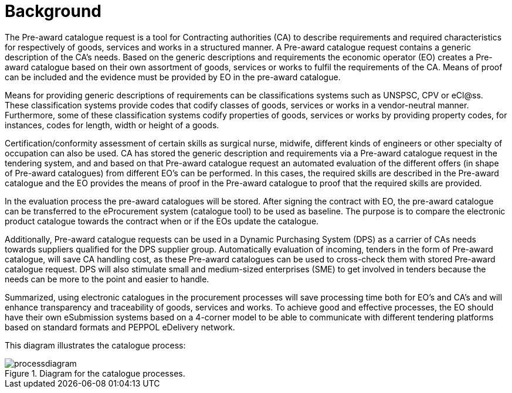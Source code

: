 
= Background

The Pre-award catalogue request is a tool for Contracting authorities (CA) to describe requirements and required characteristics for respectively of goods, services and works in a structured manner. A Pre-award catalogue request contains a generic description of the CA's needs. Based on the generic descriptions and requirements the economic operator (EO) creates a Pre-award catalogue based on their own assortment of goods, services or works to fulfil the requirements of the CA. Means of proof can be included and the evidence must be provided by EO in the pre-award catalogue.

Means for providing generic descriptions of requirements can be classifications systems such as UNSPSC, CPV or eCl@ss. These classification systems provide codes that codify classes of goods, services or works in a vendor-neutral manner. Furthermore, some of these classification systems codify properties of goods, services or works by providing property codes, for instances, codes for length, width or height of a goods.

Certification/conformity assessment of certain skills as surgical nurse, midwife, different kinds of engineers or other specialty of occupation can also be used. CA has stored the generic description and requirements via a Pre-award catalogue request in the tendering system, and and based on that Pre-award catalogue request an automated evaluation of the different offers (in shape of Pre-award catalogues) from different EO's can be performed. In this cases, the required skills are described in the Pre-award catalogue and the EO provides the means of proof in the Pre-award catalogue to proof that the required skills are provided.

In the evaluation process the pre-award catalogues will be stored. After signing the contract with EO, the pre-award catalogue can be transferred to the eProcurement system (catalogue tool) to be used as baseline. The purpose is to compare the electronic product catalogue towards the contract when or if the EOs update the catalogue.

Additionally, Pre-award catalogue requests can be used in a Dynamic Purchasing System (DPS) as a carrier of CAs needs towards suppliers qualified for the DPS supplier group. Automatically evaluation of incoming, tenders in the form of Pre-award catalogue, will save CA handling cost, as these Pre-award catalogues can be used to cross-check them with stored Pre-award catalogue request. DPS will also stimulate small and medium-sized enterprises (SME) to get involved in tenders because the needs can be more to the point and easier to handle.

Summarized, using electronic catalogues in the procurement processes will save processing time both for EO's and CA's and will enhance transparency and traceability of goods, services and works. To achieve good and effective processes, the EO should have their own eSubmission systems based on a 4-corner model to be able to communicate with different tendering platforms based on standard formats and PEPPOL eDelivery network.

This diagram illustrates the catalogue process:

.Diagram for the catalogue processes.
image::images/processdiagram.png[align="center"]
